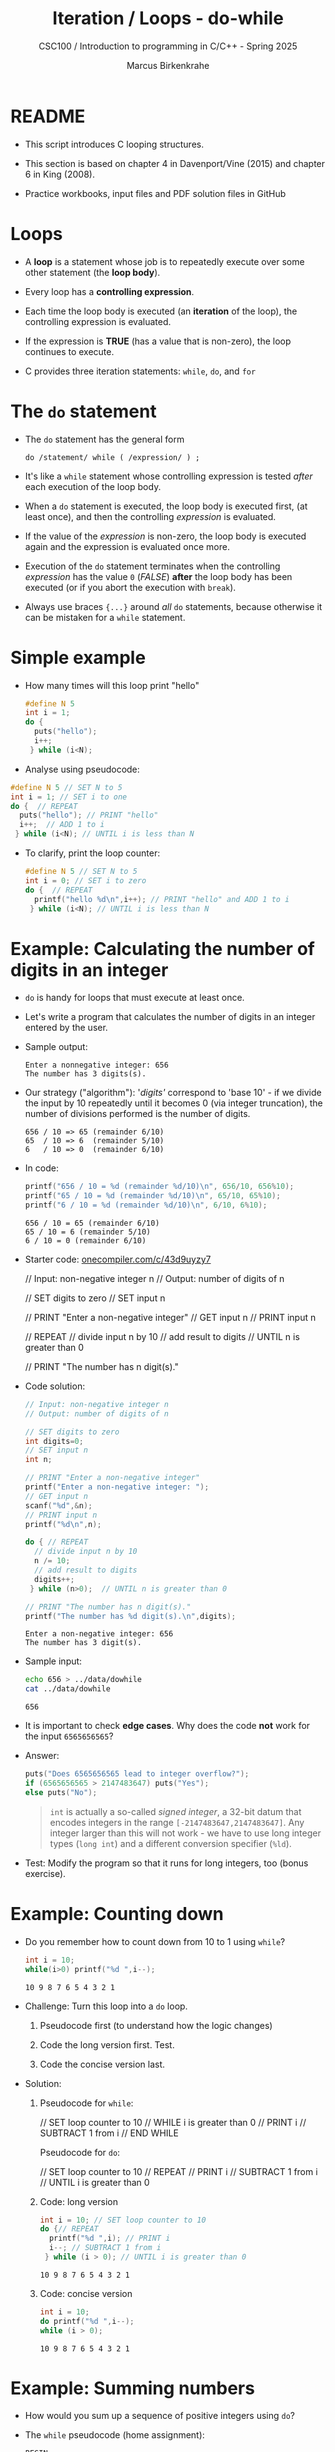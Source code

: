 #+TITLE:Iteration / Loops - do-while
#+AUTHOR:Marcus Birkenkrahe
#+SUBTITLE:CSC100 / Introduction to programming in C/C++ - Spring 2025
#+STARTUP: overview hideblocks indent
#+OPTIONS: toc:1 ^:nil num:1
#+PROPERTY: header-args:C :main yes :includes <stdio.h> :exports both :results output :comments none
* README

- This script introduces C looping structures.

- This section is based on chapter 4 in Davenport/Vine (2015) and
  chapter 6 in King (2008).

- Practice workbooks, input files and PDF solution files in GitHub

* Loops

- A *loop* is a statement whose job is to repeatedly execute over
  some other statement (the *loop body*).

- Every loop has a *controlling expression*.

- Each time the loop body is executed (an *iteration* of the loop),
  the controlling expression is evaluated.

- If the expression is *TRUE* (has a value that is non-zero), the loop
  continues to execute.

- C provides three iteration statements: ~while~, ~do~, and ~for~

* The =do= statement

- The =do= statement has the general form

  ~do /statement/ while ( /expression/ ) ;~

- It's like a =while= statement whose controlling expression is
  tested /after/ each execution of the loop body.

- When a =do= statement is executed, the loop body is executed first,
  (at least once), and then the controlling /expression/ is evaluated.

- If the value of the /expression/ is non-zero, the loop body is
  executed again and the expression is evaluated once more.

- Execution of the =do= statement terminates when the controlling
  /expression/ has the value ~0~ (/FALSE/) *after* the loop body has been
  executed (or if you abort the execution with =break=).

- Always use braces ~{...}~ around /all/ ~do~ statements, because otherwise
  it can be mistaken for a ~while~ statement.

* Simple example

- How many times will this loop print "hello"
  #+begin_src C
  #define N 5
  int i = 1; 
  do {  
    puts("hello");
    i++;  
   } while (i<N);
#+end_src
  
- Analyse using pseudocode:
#+begin_src C
  #define N 5 // SET N to 5
  int i = 1; // SET i to one
  do {  // REPEAT 
    puts("hello"); // PRINT "hello"
    i++;  // ADD 1 to i
   } while (i<N); // UNTIL i is less than N
#+end_src

- To clarify, print the loop counter:
  #+begin_src C
    #define N 5 // SET N to 5
    int i = 0; // SET i to zero
    do {  // REPEAT
      printf("hello %d\n",i++); // PRINT "hello" and ADD 1 to i
     } while (i<N); // UNTIL i is less than N
  #+end_src 

* Example: Calculating the number of digits in an integer

- ~do~ is handy for loops that must execute at least once.

- Let's write a program that calculates the number of digits in an
  integer entered by the user.

- Sample output:
  #+name: ex:dowhile
  #+begin_example
    Enter a nonnegative integer: 656
    The number has 3 digits(s).
  #+end_example

- Our strategy ("algorithm"): '/digits'/ correspond to 'base 10' - if we
  divide the input by 10 repeatedly until it becomes 0 (via integer
  truncation), the number of divisions performed is the number of
  digits.

  #+begin_example
    656 / 10 => 65 (remainder 6/10)
    65  / 10 => 6  (remainder 5/10)
    6   / 10 => 0  (remainder 6/10)
   #+end_example

- In code:
  #+begin_src C
    printf("656 / 10 = %d (remainder %d/10)\n", 656/10, 656%10);
    printf("65 / 10 = %d (remainder %d/10)\n", 65/10, 65%10);
    printf("6 / 10 = %d (remainder %d/10)\n", 6/10, 6%10);        
  #+end_src

  #+RESULTS:
  : 656 / 10 = 65 (remainder 6/10)
  : 65 / 10 = 6 (remainder 5/10)
  : 6 / 10 = 0 (remainder 6/10)

- Starter code: [[https://onecompiler.com/c/43d9uyzy7][onecompiler.com/c/43d9uyzy7]]
  #+name: pseudo:dowhile
  #+begin_example C
  // Input: non-negative integer n
    // Output: number of digits of n

    // SET digits to zero
    // SET input n

    // PRINT "Enter a non-negative integer"
    // GET input n
    // PRINT input n

    // REPEAT
      // divide input n by 10
      // add result to digits
    // UNTIL n is greater than 0

    // PRINT "The number has n digit(s)."
  #+end_example

- Code solution:
  #+begin_src C :cmdline < ../data/dowhile
    // Input: non-negative integer n
    // Output: number of digits of n

    // SET digits to zero
    int digits=0;    
    // SET input n
    int n;

    // PRINT "Enter a non-negative integer"
    printf("Enter a non-negative integer: ");
    // GET input n
    scanf("%d",&n);
    // PRINT input n
    printf("%d\n",n);

    do { // REPEAT
      // divide input n by 10
      n /= 10;
      // add result to digits
      digits++;
     } while (n>0);  // UNTIL n is greater than 0

    // PRINT "The number has n digit(s)."
    printf("The number has %d digit(s).\n",digits);
  #+end_src

  #+RESULTS:
  : Enter a non-negative integer: 656
  : The number has 3 digit(s).

- Sample input:
  #+name: in:dowhile
  #+begin_src bash :results output
    echo 656 > ../data/dowhile
    cat ../data/dowhile
  #+end_src

  #+RESULTS: in:dowhile
  : 656

- It is important to check *edge cases*. Why does the code *not* work for
  the input =6565656565=?
    
- Answer:
  #+begin_src C
    puts("Does 6565656565 lead to integer overflow?");
    if (6565656565 > 2147483647) puts("Yes");
    else puts("No");
  #+end_src

  #+begin_quote
  ~int~ is actually a so-called /signed integer/, a 32-bit datum that
  encodes integers in the range ~[-2147483647,2147483647]~. Any integer
  larger than this will not work - we have to use long integer types
  (=long int=) and a different conversion specifier (=%ld=).
  #+end_quote

- Test: Modify the program so that it runs for long integers, too
  (bonus exercise).

* Example: Counting down

- Do you remember how to count down from 10 to 1 using ~while~?
  #+begin_src C
    int i = 10;
    while(i>0) printf("%d ",i--);
  #+end_src

  #+RESULTS:
  : 10 9 8 7 6 5 4 3 2 1 

- Challenge: Turn this loop into a ~do~ loop.

  1) Pseudocode first (to understand how the logic changes)

  2) Code the long version first. Test.

  3) Code the concise version last.

- Solution:

  1) Pseudocode for ~while~:
     #+begin_example C
     // SET loop counter to 10
     // WHILE i is greater than 0
        // PRINT i
        // SUBTRACT 1 from i
     // END WHILE
     #+end_example

     Pseudocode for ~do~:
     #+begin_example C
     // SET loop counter to 10
     // REPEAT
        // PRINT i
        // SUBTRACT 1 from i
     // UNTIL i is greater than 0
     #+end_example

  2) Code: long version
     #+begin_src C
       int i = 10; // SET loop counter to 10
       do {// REPEAT
         printf("%d ",i); // PRINT i
         i--; // SUBTRACT 1 from i
        } while (i > 0); // UNTIL i is greater than 0
     #+end_src

     #+RESULTS:
     : 10 9 8 7 6 5 4 3 2 1 

  3) Code: concise version
     #+begin_src C
       int i = 10; 
       do printf("%d ",i--);
       while (i > 0);
     #+end_src

     #+RESULTS:
     : 10 9 8 7 6 5 4 3 2 1 

* Example: Summing numbers

- How would you sum up a sequence of positive integers using ~do~?

- The ~while~ pseudocode (home assignment):
  #+BEGIN_SRC pseudocode while
  BEGIN
      DECLARE sum = 0
      DECLARE num

      PRINT "Enter integers (0 to terminate). "
      READ num
      PRINT num

      WHILE num NOT equal to 0 DO
          ADD num to sum
          READ num
          PRINT num
      END WHILE

      PRINT "The sum is " + sum
  END
  #+END_SRC

- How would the ~do~ pseudocode look like? Think first what the main
  difference between ~while~ and ~do~ loops is.
  #+BEGIN_SRC pseudocode do
  BEGIN
      DECLARE sum = 0
      DECLARE num = 0

      PRINT "Enter integers (0 to terminate)."
      
      REPEAT
          READ num
          PRINT num
          ADD num to sum
      UNTIL num is NOT zero

      PRINT "The sum is " + sum
  END
  #+END_SRC

- What are the changes?
  #+begin_quote
  1. Don't need to initialize =num= anymore.
  2. ~do~ loop will run at least once.
  3. During the first run, get the first number.
  4. Afterwards, add the number to the sum.
  #+end_quote  
  
- Implementing this is another bonus assignment!


